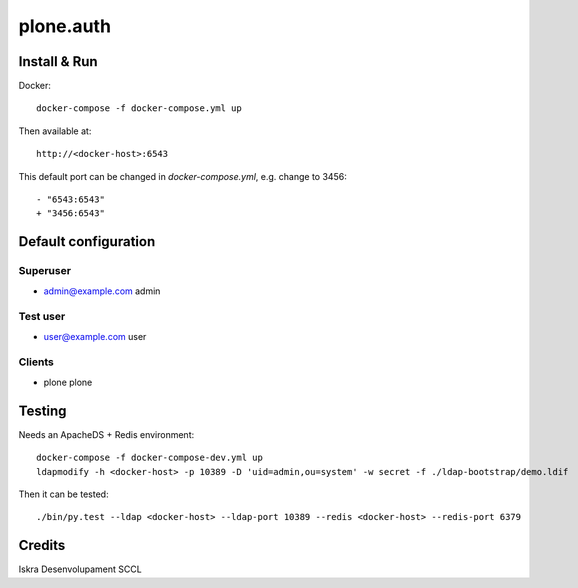 ==========
plone.auth
==========

Install & Run
=============

Docker::

 docker-compose -f docker-compose.yml up

Then available at::

 http://<docker-host>:6543


This default port can be changed in `docker-compose.yml`, e.g. change to 3456::

 - "6543:6543"
 + "3456:6543"

   
Default configuration
=====================

Superuser
---------

* admin@example.com admin

Test user
---------

* user@example.com user

Clients
-------

* plone plone
 

Testing
=======

Needs an ApacheDS + Redis environment::

 docker-compose -f docker-compose-dev.yml up
 ldapmodify -h <docker-host> -p 10389 -D 'uid=admin,ou=system' -w secret -f ./ldap-bootstrap/demo.ldif

Then it can be tested::

 ./bin/py.test --ldap <docker-host> --ldap-port 10389 --redis <docker-host> --redis-port 6379

Credits
=======

Iskra Desenvolupament SCCL
